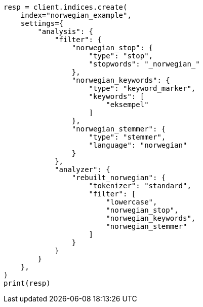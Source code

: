 // This file is autogenerated, DO NOT EDIT
// analysis/analyzers/lang-analyzer.asciidoc:1359

[source, python]
----
resp = client.indices.create(
    index="norwegian_example",
    settings={
        "analysis": {
            "filter": {
                "norwegian_stop": {
                    "type": "stop",
                    "stopwords": "_norwegian_"
                },
                "norwegian_keywords": {
                    "type": "keyword_marker",
                    "keywords": [
                        "eksempel"
                    ]
                },
                "norwegian_stemmer": {
                    "type": "stemmer",
                    "language": "norwegian"
                }
            },
            "analyzer": {
                "rebuilt_norwegian": {
                    "tokenizer": "standard",
                    "filter": [
                        "lowercase",
                        "norwegian_stop",
                        "norwegian_keywords",
                        "norwegian_stemmer"
                    ]
                }
            }
        }
    },
)
print(resp)
----
